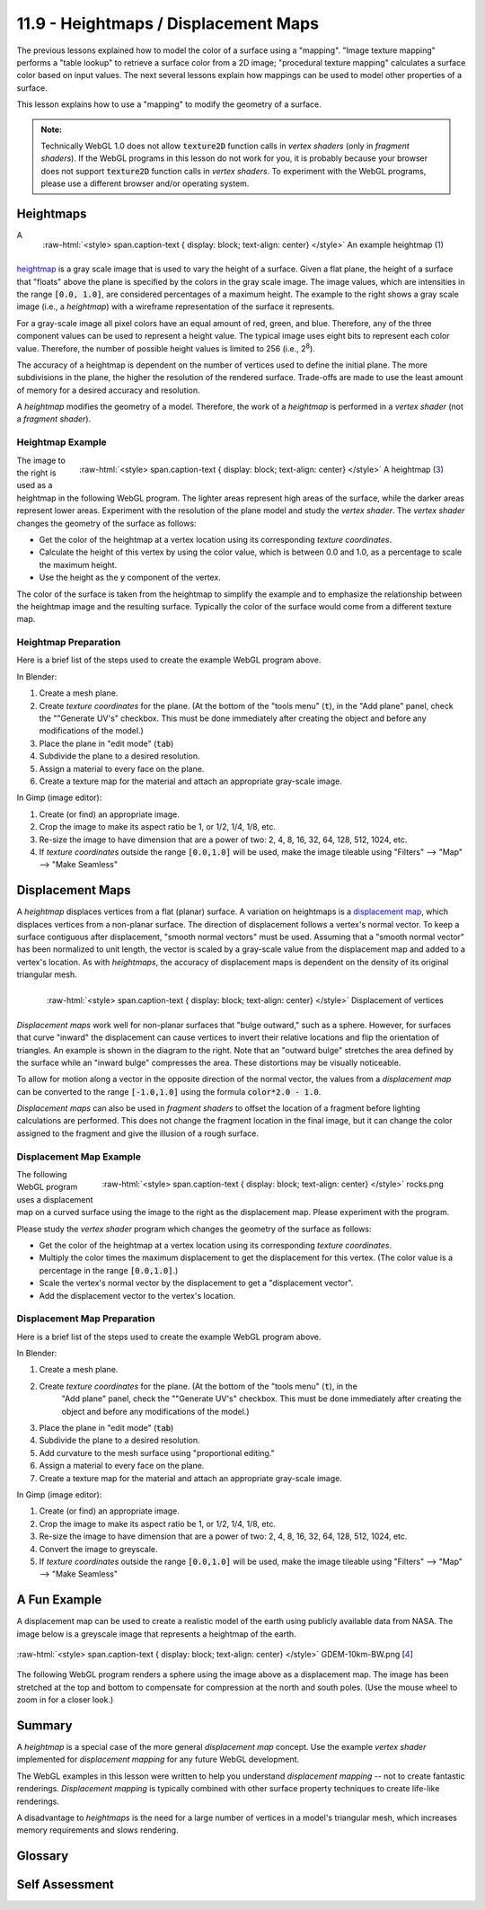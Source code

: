 .. Copyright (C)  Wayne Brown
  Permission is granted to copy, distribute
  and/or modify this document under the terms of the GNU Free Documentation
  License, Version 1.3 or any later version published by the Free Software
  Foundation; with Invariant Sections being Forward, Prefaces, and
  Contributor List, no Front-Cover Texts, and no Back-Cover Texts.  A copy of
  the license is included in the section entitled "GNU Free Documentation
  License".

.. role:: raw-html(raw)
  :format: html

11.9 - Heightmaps / Displacement Maps
:::::::::::::::::::::::::::::::::::::

The previous lessons explained how to model the color of a surface using a "mapping".
"Image texture mapping" performs a "table lookup" to retrieve a surface color from
a 2D image; "procedural texture mapping" calculates a surface color based on input values.
The next several lessons explain how mappings can be used to model other properties
of a surface.

This lesson explains how to use a "mapping" to modify the geometry of a surface.

.. admonition:: Note:

  Technically WebGL 1.0 does not allow :code:`texture2D` function calls in
  *vertex shaders* (only in *fragment shaders*). If the WebGL programs in this
  lesson do not work for you, it is probably because your browser does not
  support :code:`texture2D` function calls in *vertex shaders*. To experiment
  with the WebGL programs, please use a different browser and/or operating system.

Heightmaps
----------

.. figure:: figures/height_map_example2.png
  :align: right
  :width: 350
  :height: 281

  :raw-html:`<style> span.caption-text { display: block; text-align: center} </style>`
  An example heightmap (`1`_)

A `heightmap`_ is a gray scale image that is used to vary the height of a
surface. Given a flat plane, the height of a surface that "floats" above
the plane is specified by the colors in the gray scale image. The image values,
which are intensities in the range :code:`[0.0, 1.0]`,
are considered percentages of a maximum height. The example to the
right shows a gray scale image (i.e., a *heightmap*) with a wireframe representation
of the surface it represents.

For a gray-scale image all pixel colors have an equal amount of red, green, and blue.
Therefore, any of the three component values can be used to represent a height value.
The typical image uses eight bits to represent each color value. Therefore, the
number of possible height values is limited to 256 (i.e., 2\ :sup:`8`).

The accuracy of a heightmap is dependent on the number of vertices used to define the
initial plane. The more subdivisions in the plane, the higher the resolution
of the rendered surface. Trade-offs are made to use the least amount of memory for
a desired accuracy and resolution.

A *heightmap* modifies the geometry of a model. Therefore, the work of a *heightmap*
is performed in a *vertex shader* (not a *fragment shader*).

Heightmap Example
.................

.. figure:: figures/diablo_crop.png
  :align: right
  :width: 100
  :height: 100

  :raw-html:`<style> span.caption-text { display: block; text-align: center} </style>`
  A heightmap (`3`_)

The image to the right is used as a heightmap in the following WebGL program.
The lighter areas represent high areas of the surface, while the darker
areas represent lower areas. Experiment with the resolution
of the plane model and study the *vertex shader*. The *vertex shader* changes
the geometry of the surface as follows:

* Get the color of the heightmap at a vertex location using its corresponding *texture coordinates*.
* Calculate the height of this vertex by using the color value, which is between 0.0
  and 1.0, as a percentage to scale the maximum height.
* Use the height as the :code:`y` component of the vertex.

The color of the surface is taken from the heightmap to simplify the example and
to emphasize the relationship between the heightmap image and the resulting surface.
Typically the color of the surface would come from a different texture map.

.. webglinteractive:: W1
  :htmlprogram: _static/11_heightmap/heightmap.html
  :editlist: _static/11_heightmap/heightmap.vert, _static/11_heightmap/heightmap.frag

Heightmap Preparation
.....................

Here is a brief list of the steps used to create the example WebGL program above.

In Blender:

#. Create a mesh plane.
#. Create *texture coordinates* for the plane. (At the bottom of the "tools menu" (:code:`t`), in the
   "Add plane" panel, check the ""Generate UV's" checkbox. This must be done
   immediately after creating the object and before any modifications of the model.)
#. Place the plane in "edit mode" (:code:`tab`)
#. Subdivide the plane to a desired resolution.
#. Assign a material to every face on the plane.
#. Create a texture map for the material and attach an appropriate gray-scale image.

In Gimp (image editor):

#. Create (or find) an appropriate image.
#. Crop the image to make its aspect ratio be 1, or 1/2, 1/4, 1/8, etc.
#. Re-size the image to have dimension that are a power of two: 2, 4, 8, 16, 32, 64, 128, 512, 1024, etc.
#. If *texture coordinates* outside the range :code:`[0.0,1.0]` will be used, make
   the image tileable using "Filters" --> "Map" --> "Make Seamless"

Displacement Maps
-----------------
A *heightmap* displaces vertices from a flat (planar) surface. A variation on heightmaps
is a `displacement map`_, which displaces vertices from a non-planar surface.
The direction of displacement follows a vertex's normal vector. To keep a surface contiguous
after displacement, "smooth normal vectors" must be used.
Assuming that a "smooth normal vector" has been normalized to unit length, the
vector is scaled by a gray-scale value from the displacement map and
added to a vertex's location. As with *heightmaps*, the accuracy of displacement
maps is dependent on the density of its original triangular mesh.

.. figure:: figures/displacement.png
  :align: right

  :raw-html:`<style> span.caption-text { display: block; text-align: center} </style>`
  Displacement of vertices

*Displacement maps* work well for non-planar surfaces that "bulge outward,"
such as a sphere. However, for surfaces that curve "inward" the displacement
can cause vertices to invert their relative locations and flip the orientation
of triangles. An example is shown in the diagram to the right. Note that
an "outward bulge" stretches the area defined by the surface while an "inward
bulge" compresses the area. These distortions may be visually noticeable.

To allow for motion along a vector in the opposite direction of the normal vector,
the values from a *displacement map* can be converted to the range :code:`[-1.0,1.0]`
using the formula :code:`color*2.0 - 1.0`.

*Displacement maps* can also be used in *fragment shaders* to offset the
location of a fragment before lighting calculations are performed. This does
not change the fragment location in the final image, but it can change the
color assigned to the fragment and give the illusion of a rough surface.

Displacement Map Example
........................

.. figure:: figures/rocks.png
  :align: right
  :width: 100
  :height: 100

  :raw-html:`<style> span.caption-text { display: block; text-align: center} </style>`
  rocks.png

The following WebGL program uses a displacement map on a curved surface using
the image to the right as the displacement map. Please experiment with the program.

Please study the *vertex shader* program which changes the geometry of the surface as follows:

* Get the color of the heightmap at a vertex location using its corresponding *texture coordinates*.
* Multiply the color times the maximum displacement to get the displacement for this vertex.
  (The color value is a percentage in the range :code:`[0.0,1.0]`.)
* Scale the vertex's normal vector by the displacement to get a "displacement vector".
* Add the displacement vector to the vertex's location.

.. webglinteractive:: W2
  :htmlprogram: _static/11_displacement_map/displacement_map.html
  :editlist:    _static/11_displacement_map/displacement_map.vert, _static/11_displacement_map/displacement_map.frag

Displacement Map Preparation
............................

Here is a brief list of the steps used to create the example WebGL program above.

In Blender:

#. Create a mesh plane.
#. Create *texture coordinates* for the plane. (At the bottom of the "tools menu" (:code:`t`), in the
     "Add plane" panel, check the ""Generate UV's" checkbox. This must be done
     immediately after creating the object and before any modifications of the model.)
#. Place the plane in "edit mode" (:code:`tab`)
#. Subdivide the plane to a desired resolution.
#. Add curvature to the mesh surface using "proportional editing."
#. Assign a material to every face on the plane.
#. Create a texture map for the material and attach an appropriate gray-scale image.

In Gimp (image editor):

#. Create (or find) an appropriate image.
#. Crop the image to make its aspect ratio be 1, or 1/2, 1/4, 1/8, etc.
#. Re-size the image to have dimension that are a power of two: 2, 4, 8, 16, 32, 64, 128, 512, 1024, etc.
#. Convert the image to greyscale.
#. If *texture coordinates* outside the range :code:`[0.0,1.0]` will be used, make
   the image tileable using "Filters" --> "Map" --> "Make Seamless"

A Fun Example
-------------

A displacement map can be used to create a realistic model of the earth
using publicly available data from NASA.
The image below is a greyscale image that represents a heightmap of the earth.

.. figure:: figures/GDEM-10km-BW.png
  :align: center
  :width: 800
  :height: 400

  :raw-html:`<style> span.caption-text { display: block; text-align: center} </style>`
  GDEM-10km-BW.png [`4`_]

The following WebGL program renders a sphere using the image above as a displacement map.
The image has been stretched at the top and bottom to compensate for compression
at the north and south poles. (Use the mouse wheel to zoom in for a closer look.)

.. webgldemo:: W3
  :htmlprogram: _static/11_earth/earth.html

Summary
-------

A *heightmap* is a special case of the more general *displacement map* concept.
Use the example *vertex shader* implemented for *displacement mapping* for any future
WebGL development.

The WebGL examples in this lesson were written to help you understand *displacement
mapping* -- not to create fantastic renderings. *Displacement mapping* is typically
combined with other surface property techniques to create life-like renderings.

A disadvantage to *heightmaps* is the need for a large number of vertices
in a model's triangular mesh, which increases memory requirements and slows rendering.

Glossary
--------

.. glossary::

  heightmap
    Use a value from a texture map as the "height" of a vertex.

  displacement map
    Use a value from a texture map to offset the location of a vertex
    along it's normal vector.

Self Assessment
---------------

.. mchoice:: 11.9.1
  :random:

  Where are *heightmaps* and *displacement maps* implemented?

  - *vertex shader*

    + Correct. They change the 3D geometric location of a vertex, which is put into the :code:`gl_Position` variable.

  - *fragment shader*

    - Incorrect.

  - both the *vertex shader* and the *fragment shader*

    - Incorrect.

  - JavaScript pre-processing code.

    - Incorrect.

.. mchoice:: 11.9.2
  :random:

  Which of the following modifications to a model's vertices would produce
  a traditional *heightmap*?

  - :code:`vec3 new_vertex = vec3(a_Vertex[0], height, a_Vertex[2]);`

    + Correct. The y-axis component is changed.

  - :code:`vec3 new_vertex = vec3(a_Vertex[0], a_Vertex[1], height);`

    - Incorrect. The z-axis component is not changed.

  - :code:`vec3 new_vertex = vec3(height, a_Vertex[1], a_Vertex[2]);`

    - Incorrect. The x-axis component is not changed.

  - :code:`vec3 new_vertex = a_Vertex + height;`

    - Incorrect. This changes all three components of a vertex.

.. mchoice:: 11.9.3
  :random:

  What conditions might cause a triangle to flip its orientation when
  a *displacement map* is used?

  - the underlying mesh caves inward.

    + Correct. When the vertices are projected to a new location their
      relative position to each other can cause the counter-clockwise
      ordering of the vertices to flip. This is only important if the
      vertex ordering is used in the *fragment shader*.

  - the underlying mesh bulges outward.

    - Incorrect.

  - the underlying mesh has too few vertices.

    - Incorrect.

  - the underlying mesh has too many vertices.

    - Incorrect.

.. mchoice:: 11.9.4
  :random:

  A *heightmap* and a *displacement map* can be implemented with the same
  *vertex shader* program if what is true?

  - The *normal vectors* of the underlying mesh always point in the
    direction of displacement.

    + Correct. For a flat plane, the *normal vectors* will be pointing straight up from the surface.

  - The underlying mesh is always planar.

    - Incorrect. *Displacement maps* are defined for any surface, planar or not.

  - The underlying mesh contains a sufficient number of vertices.

    - Incorrect. The number of vertices determines the fine-grain accuracy of the
      displacements, but not the code implementation.

  - The image used for the mapping is used for both height displacement and the surface's color.

    - Incorrect. The examples above used the same image for both displacement and color,
      but only for the purpose of simplifying the examples.


.. index:: heightmap, displacement map

.. _heightmap: https://en.wikipedia.org/wiki/Heightmap
.. _displacement map: https://en.wikipedia.org/wiki/Displacement_mapping
.. _1: https://www.ssucet.org/~jhudson/15/2802/heightmap/#slide-3
.. _2: http://www.nmaker.com.br/tools.html

.. _3: https://mapzen-assets.s3.amazonaws.com/images/tangram-heightmapper/diablo_crop.jpg
.. _4: https://asterweb.jpl.nasa.gov/images/GDEM-10km-BW.png

.. _rocks.png: https://www.textureking.com/content/img/stock/big/DSC_4436.JPG


